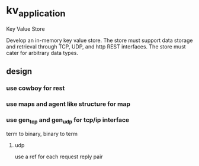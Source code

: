 * kv_application
  Key Value Store

  Develop an in-memory key value store. The store must support data
  storage and retrieval through TCP, UDP, and http REST
  interfaces. The store must cater for arbitrary data types.

** design
*** use cowboy for rest
*** use maps and agent like structure for map
*** use gen_tcp and gen_udp for tcp/ip interface
    term to binary, binary to term
**** udp
     use a ref for each request reply pair
